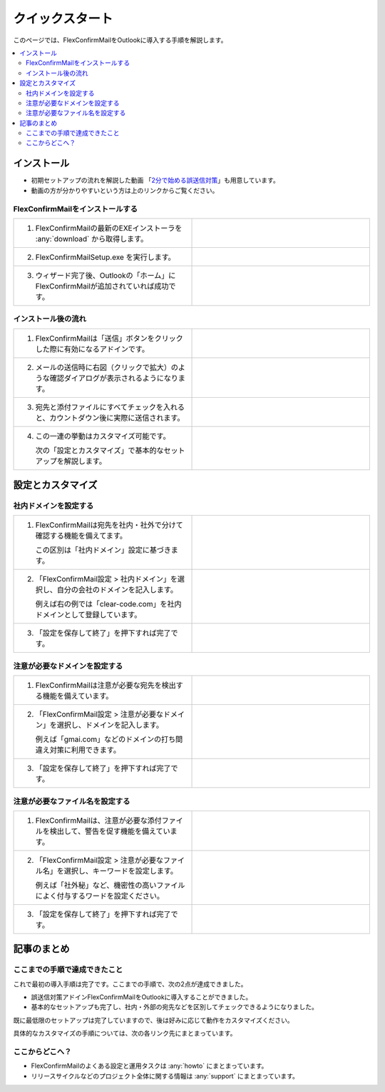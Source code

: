 ================
クイックスタート
================

このページでは、FlexConfirmMailをOutlookに導入する手順を解説します。

.. contents::
   :local:
   :backlinks: none

インストール
============

* 初期セットアップの流れを解説した動画 「`2分で始める誤送信対策 <https://www.youtube.com/watch?v=cBfAGb6Ub20>`_」も用意しています。
* 動画の方が分かりやすいという方は上のリンクからご覧ください。

FlexConfirmMailをインストールする
---------------------------------

.. list-table::
   :widths: 10 10

   * - 1. FlexConfirmMailの最新のEXEインストーラを :any:`download` から取得します。

     - .. figure:: _static/download.png
          :width: 95%

   * - 2. FlexConfirmMailSetup.exe を実行します。

     - .. figure:: _static/installer.png
          :width: 95%
 
   * - 3. ウィザード完了後、Outlookの「ホーム」にFlexConfirmMailが追加されていれば成功です。

     - .. figure:: _static/Ribbon.png
          :width: 95%

インストール後の流れ
--------------------

.. list-table::
   :widths: 10 10

   * - 1. FlexConfirmMailは「送信」ボタンをクリックした際に有効になるアドインです。

     - .. figure:: _static/SendButton.png
          :width: 95%

   * - 2. メールの送信時に右図（クリックで拡大）のような確認ダイアログが表示されるようになります。

     - .. figure:: _static/MainDialog.png
          :width: 95%

   * - 3. 宛先と添付ファイルにすべてチェックを入れると、カウントダウン後に実際に送信されます。

     - .. figure:: _static/CountDialog.png
          :width: 95%

   * - 4. この一連の挙動はカスタマイズ可能です。

          次の「設定とカスタマイズ」で基本的なセットアップを解説します。

     - 
 
設定とカスタマイズ
==================

社内ドメインを設定する
----------------------

.. list-table::
   :widths: 10 10

   * - 1. FlexConfirmMailは宛先を社内・社外で分けて確認する機能を備えてます。

          この区別は「社内ドメイン」設定に基づきます。

     - .. figure:: _static/TrustedDomainsExample.png
          :width: 95%

   * - 2. 「FlexConfirmMail設定 > 社内ドメイン」を選択し、自分の会社のドメインを記入します。

          例えば右の例では「clear-code.com」を社内ドメインとして登録しています。

     - .. figure:: _static/TrustedDomains.png
          :width: 95%

   * - 3. 「設定を保存して終了」を押下すれば完了です。

     -

注意が必要なドメインを設定する
------------------------------

.. list-table::
   :widths: 10 10

   * - 1. FlexConfirmMailは注意が必要な宛先を検出する機能を備えています。

     - .. figure:: _static/UnsafeDomainsExample.png
          :width: 95%

   * - 2. 「FlexConfirmMail設定 > 注意が必要なドメイン」を選択し、ドメインを記入します。

          例えば「gmai.com」などのドメインの打ち間違え対策に利用できます。

     - .. figure:: _static/UnsafeDomains.png
          :width: 95%

   * - 3. 「設定を保存して終了」を押下すれば完了です。

     -

注意が必要なファイル名を設定する
--------------------------------

.. list-table::
   :widths: 10 10

   * - 1. FlexConfirmMailは、注意が必要な添付ファイルを検出して、警告を促す機能を備えています。

     - .. figure:: _static/UnsafeFilesExample.png
          :width: 95%

   * - 2. 「FlexConfirmMail設定 > 注意が必要なファイル名」を選択し、キーワードを設定します。

          例えば「社外秘」など、機密性の高いファイルによく付与するワードを設定ください。

     - .. figure:: _static/UnsafeFiles.png
          :width: 95%

   * - 3. 「設定を保存して終了」を押下すれば完了です。

     -

記事のまとめ
============

ここまでの手順で達成できたこと
------------------------------

これで最初の導入手順は完了です。ここまでの手順で、次の2点が達成できました。

* 誤送信対策アドインFlexConfirmMailをOutlookに導入することができました。
* 基本的なセットアップも完了し、社内・外部の宛先などを区別してチェックできるようになりました。

既に最低限のセットアップは完了していますので、後は好みに応じて動作をカスタマイズください。

具体的なカスタマイズの手順については、次の各リンク先にまとまっています。

ここからどこへ？
----------------

* FlexConfirmMailのよくある設定と運用タスクは :any:`howto` にまとまっています。
* リリースサイクルなどのプロジェクト全体に関する情報は :any:`support` にまとまっています。
